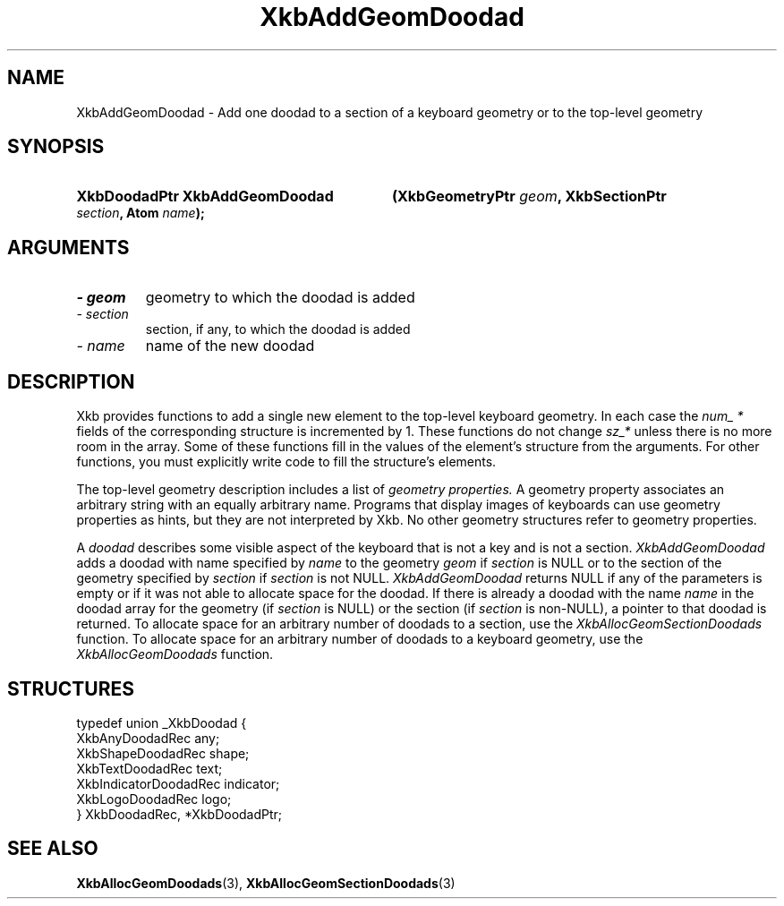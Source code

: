 .\" Copyright (c) 1999 - Sun Microsystems, Inc.
.\" All rights reserved.
.\" 
.\" Permission is hereby granted, free of charge, to any person obtaining a
.\" copy of this software and associated documentation files (the
.\" "Software"), to deal in the Software without restriction, including
.\" without limitation the rights to use, copy, modify, merge, publish,
.\" distribute, and/or sell copies of the Software, and to permit persons
.\" to whom the Software is furnished to do so, provided that the above
.\" copyright notice(s) and this permission notice appear in all copies of
.\" the Software and that both the above copyright notice(s) and this
.\" permission notice appear in supporting documentation.
.\" 
.\" THE SOFTWARE IS PROVIDED "AS IS", WITHOUT WARRANTY OF ANY KIND, EXPRESS
.\" OR IMPLIED, INCLUDING BUT NOT LIMITED TO THE WARRANTIES OF
.\" MERCHANTABILITY, FITNESS FOR A PARTICULAR PURPOSE AND NONINFRINGEMENT
.\" OF THIRD PARTY RIGHTS. IN NO EVENT SHALL THE COPYRIGHT HOLDER OR
.\" HOLDERS INCLUDED IN THIS NOTICE BE LIABLE FOR ANY CLAIM, OR ANY SPECIAL
.\" INDIRECT OR CONSEQUENTIAL DAMAGES, OR ANY DAMAGES WHATSOEVER RESULTING
.\" FROM LOSS OF USE, DATA OR PROFITS, WHETHER IN AN ACTION OF CONTRACT,
.\" NEGLIGENCE OR OTHER TORTIOUS ACTION, ARISING OUT OF OR IN CONNECTION
.\" WITH THE USE OR PERFORMANCE OF THIS SOFTWARE.
.\" 
.\" Except as contained in this notice, the name of a copyright holder
.\" shall not be used in advertising or otherwise to promote the sale, use
.\" or other dealings in this Software without prior written authorization
.\" of the copyright holder.
.\"
.TH XkbAddGeomDoodad 3 "libX11 1.3.2" "X Version 11" "XKB FUNCTIONS"
.SH NAME
XkbAddGeomDoodad \- Add one doodad to a section of a keyboard geometry or to the 
top-level geometry
.SH SYNOPSIS
.HP
.B XkbDoodadPtr XkbAddGeomDoodad
.BI "(\^XkbGeometryPtr " "geom" "\^,"
.BI "XkbSectionPtr " "section" "\^,"
.BI "Atom " "name" "\^);"
.if n .ti +5n
.if t .ti +.5i
.SH ARGUMENTS
.TP
.I \- geom
geometry to which the doodad is added
.TP
.I \- section
section, if any, to which the doodad is added
.TP
.I \- name
name of the new doodad 
.SH DESCRIPTION
.LP
Xkb provides functions to add a single new element to the top-level keyboard 
geometry. In each case the 
.I num_ * 
fields of the corresponding structure is incremented by 1. These functions do 
not change 
.I sz_* 
unless there is no more room in the array. Some of these functions fill in the 
values of the element's structure from the arguments. For other functions, you 
must explicitly write code to fill the structure's elements.

The top-level geometry description includes a list of 
.I geometry properties. 
A geometry property associates an arbitrary string with an equally arbitrary 
name. Programs that display images of keyboards can use geometry properties as 
hints, but they are not interpreted by Xkb. No other geometry structures refer 
to geometry properties.

A 
.I doodad 
describes some visible aspect of the keyboard that is not a key and is not a 
section. 
.I XkbAddGeomDoodad 
adds a doodad with name specified by 
.I name 
to the geometry 
.I geom 
if 
.I section 
is NULL or to the section of the geometry specified by 
.I section 
if 
.I section 
is not NULL. 
.I XkbAddGeomDoodad 
returns NULL if any of the parameters is empty or if it was not able to allocate 
space for the doodad. If there is already a doodad with the name 
.I name 
in the doodad array for the geometry (if 
.I section 
is NULL) or the section (if 
.I section 
is non-NULL), a pointer to that doodad is returned. To allocate space for an 
arbitrary number of doodads to a section, use the 
.I XkbAllocGeomSectionDoodads 
function. To allocate space for an arbitrary number of doodads to a keyboard 
geometry, use the 
.I XkbAllocGeomDoodads 
function.
.SH STRUCTURES
.LP
.nf

    typedef union _XkbDoodad {
        XkbAnyDoodadRec            any;
        XkbShapeDoodadRec          shape;
        XkbTextDoodadRec           text;
        XkbIndicatorDoodadRec      indicator;
        XkbLogoDoodadRec           logo;
    } XkbDoodadRec, *XkbDoodadPtr;
    
.fi
.SH "SEE ALSO"
.BR XkbAllocGeomDoodads (3),
.BR XkbAllocGeomSectionDoodads (3)
